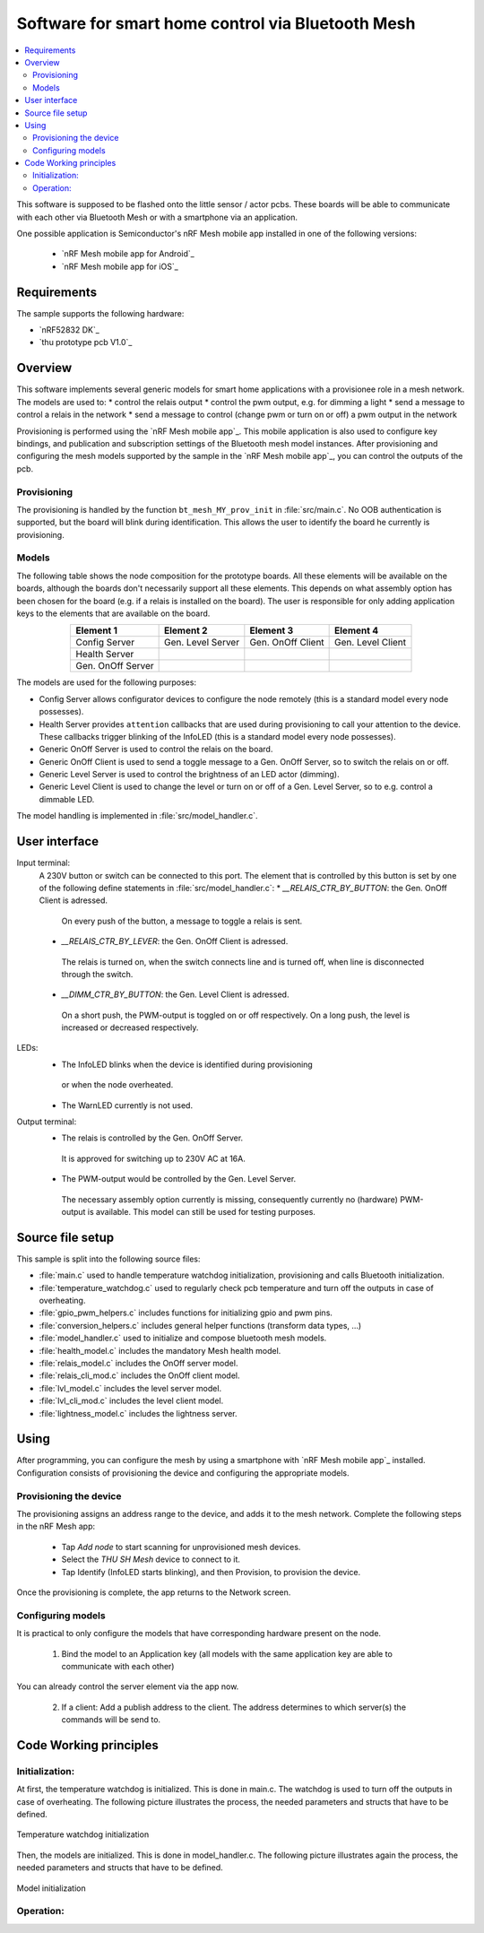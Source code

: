 .. _bluetooth_mesh_light:

Software for smart home control via Bluetooth Mesh
##################################################

.. contents::
   :local:
   :depth: 2

This software is supposed to be flashed onto the little sensor / actor pcbs.
These boards will be able to communicate with each other via Bluetooth Mesh or with
a smartphone via an application.

.. image:: out/figures/devices_deployment_diag/devices_deployment_diag.png
   :width: 80%
   :align: center
   :alt: Devices deployment diagram


One possible application is Semiconductor's nRF Mesh mobile app installed in one of the following versions:

  * `nRF Mesh mobile app for Android`_
  * `nRF Mesh mobile app for iOS`_

Requirements
************

The sample supports the following hardware:

* `nRF52832 DK`_
* `thu prototype pcb V1.0`_

Overview
********

This software implements several generic models for smart home applications with a provisionee role in a mesh network.
The models are used to:
* control the relais output
* control the pwm output, e.g. for dimming a light
* send a message to control a relais in the network
* send a message to control (change pwm or turn on or off) a pwm output in the network

Provisioning is performed using the `nRF Mesh mobile app`_.
This mobile application is also used to configure key bindings, and publication and subscription settings of the Bluetooth mesh model instances.
After provisioning and configuring the mesh models supported by the sample in the `nRF Mesh mobile app`_, you can control the outputs of the pcb.

Provisioning
============

The provisioning is handled by the function ``bt_mesh_MY_prov_init`` in :file:`src/main.c`.
No OOB authentication is supported, but the board will blink during identification.
This allows the user to identify the board he currently is provisioning.

Models
======

The following table shows the node composition for the prototype boards. 
All these elements will be available on the boards, although the boards don't necessarily support all these elements. 
This depends on what assembly option has been chosen for the board (e.g. if a relais is installed on the board).
The user is responsible for only adding application keys to the elements that are available on the board.

.. table::
   :align: center

   =================  =================  =================  =================
   Element 1          Element 2          Element 3          Element 4
   =================  =================  =================  =================
   Config Server      Gen. Level Server  Gen. OnOff Client  Gen. Level Client
   Health Server
   Gen. OnOff Server
   =================  =================  =================  =================


The models are used for the following purposes:

* Config Server allows configurator devices to configure the node remotely (this is a standard model every node possesses).
* Health Server provides ``attention`` callbacks that are used during provisioning to call your attention to the device.
  These callbacks trigger blinking of the InfoLED (this is a standard model every node possesses).
* Generic OnOff Server is used to control the relais on the board.
* Generic OnOff Client is used to send a toggle message to a Gen. OnOff Server, so to switch the relais on or off.
* Generic Level Server is used to control the brightness of an LED actor (dimming).
* Generic Level Client is used to change the level or turn on or off of a Gen. Level Server, so to e.g. control a dimmable LED.

The model handling is implemented in :file:`src/model_handler.c`.

User interface
**************

Input terminal:
   A 230V button or switch can be connected to this port. The element that is controlled by this button is set by one of the following define statements in :file:`src/model_handler.c`:
   * `__RELAIS_CTR_BY_BUTTON`: the Gen. OnOff Client is adressed. 
    On every push of the button, a message to toggle a relais is sent.
   * `__RELAIS_CTR_BY_LEVER`: the Gen. OnOff Client is adressed. 
    The relais is turned on, when the switch connects line and is turned off, when line is disconnected through the switch.
   * `__DIMM_CTR_BY_BUTTON`: the Gen. Level Client is adressed. 
    On a short push, the PWM-output is toggled on or off respectively. 
    On a long push, the level is increased or decreased respectively.

LEDs:
  * The InfoLED blinks when the device is identified during provisioning
   or when the node overheated.
  * The WarnLED currently is not used.

Output terminal:
   * The relais is controlled by the Gen. OnOff Server.
    It is approved for switching up to 230V AC at 16A.
   * The PWM-output would be controlled by the Gen. Level Server. 
    The necessary assembly option currently is missing, consequently currently no (hardware) PWM-output is available.
    This model can still be used for testing purposes.


Source file setup
*****************

This sample is split into the following source files:

* :file:`main.c` used to handle temperature watchdog initialization, provisioning and calls Bluetooth initialization.
* :file:`temperature_watchdog.c` used to regularly check pcb temperature and turn off the outputs in case of overheating.
* :file:`gpio_pwm_helpers.c` includes functions for initializing gpio and pwm pins.
* :file:`conversion_helpers.c` includes general helper functions (transform data types, ...)
* :file:`model_handler.c` used to initialize and compose bluetooth mesh models.
* :file:`health_model.c` includes the mandatory Mesh health model.
* :file:`relais_model.c` includes the OnOff server model.
* :file:`relais_cli_mod.c` includes the OnOff client model.
* :file:`lvl_model.c` includes the level server model.
* :file:`lvl_cli_mod.c` includes the level client model.
* :file:`lightness_model.c` includes the lightness server.


Using
*****

After programming, you can configure the mesh by using a smartphone with `nRF Mesh mobile app`_ installed.
Configuration consists of provisioning the device and configuring the appropriate models.


Provisioning the device
=======================

The provisioning assigns an address range to the device, and adds it to the mesh network. 
Complete the following steps in the nRF Mesh app:

   * Tap `Add node` to start scanning for unprovisioned mesh devices.
   * Select the `THU SH Mesh` device to connect to it.
   * Tap Identify (InfoLED starts blinking), and then Provision, to provision the device.

Once the provisioning is complete, the app returns to the Network screen.

Configuring models
==================

It is practical to only configure the models that have corresponding hardware present on the node.

  1. Bind the model to an Application key (all models with the same application key are able to communicate with each other)

You can already control the server element via the app now.

  2. If a client: Add a publish address to the client. The address determines to which server(s) the commands will be send to.



Code Working principles
***********************

Initialization:
===============

At first, the temperature watchdog is initialized.
This is done in main.c.
The watchdog is used to turn off the outputs in case of overheating.
The following picture illustrates the process, the needed parameters and structs that have to be defined.

.. figure:: ../out/figures/temp_wd_init_activity.png
   :align: center
   :width: 80%
   :alt: Temperature watchdog initialization

   Temperature watchdog initialization

Then, the models are initialized.
This is done in model_handler.c.
The following picture illustrates again the process, the needed parameters and structs that have to be defined.

.. figure:: ../out/figures/init_mesh_model_activity/init_mesh_model_activity.png
   :align: center
   :width: 80%
   :alt: Model initialization

   Model initialization


Operation:
==========


